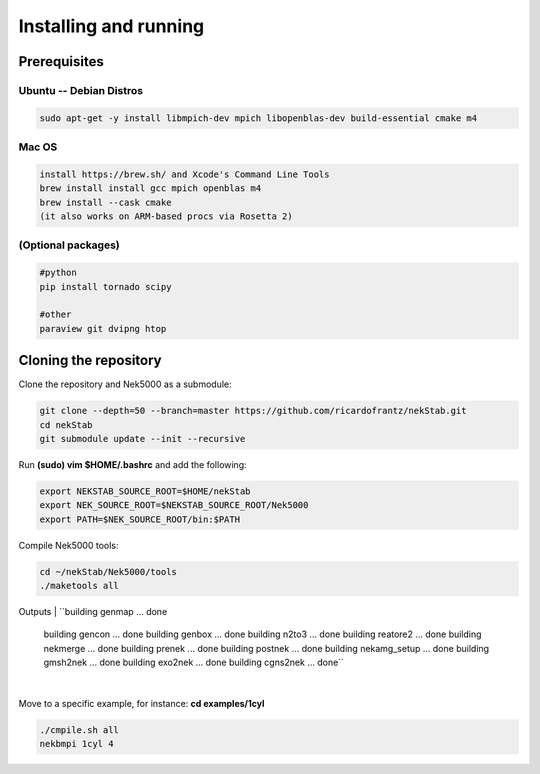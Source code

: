 Installing and running
======================


----------------------------------------------
Prerequisites
----------------------------------------------

Ubuntu -- Debian Distros 
----------------------------------------------
.. code:: bash

    sudo apt-get -y install libmpich-dev mpich libopenblas-dev build-essential cmake m4

Mac OS 
------ 
.. code:: bash

    install https://brew.sh/ and Xcode's Command Line Tools
    brew install install gcc mpich openblas m4
    brew install --cask cmake
    (it also works on ARM-based procs via Rosetta 2)

(Optional packages)
-------------------
.. code:: bash

    #python
    pip install tornado scipy
    
    #other 
    paraview git dvipng htop 

----------------------
Cloning the repository
----------------------

Clone the repository and Nek5000 as a submodule:

.. code:: bash

    git clone --depth=50 --branch=master https://github.com/ricardofrantz/nekStab.git
    cd nekStab
    git submodule update --init --recursive

Run **(sudo) vim $HOME/.bashrc** and add the following:

.. code:: bash

    export NEKSTAB_SOURCE_ROOT=$HOME/nekStab
    export NEK_SOURCE_ROOT=$NEKSTAB_SOURCE_ROOT/Nek5000
    export PATH=$NEK_SOURCE_ROOT/bin:$PATH

Compile Nek5000 tools:

.. code:: bash

    cd ~/nekStab/Nek5000/tools
    ./maketools all


Outputs
| ``building genmap ... done
    building gencon ... done
    building genbox ... done
    building n2to3 ... done
    building reatore2 ... done
    building nekmerge ... done 
    building prenek ... done 
    building postnek ... done 
    building nekamg_setup ... done 
    building gmsh2nek ... done
    building exo2nek ... done 
    building cgns2nek ... done``
| 

Move to a specific example, for instance: **cd examples/1cyl**

.. code:: bash

    ./cmpile.sh all
    nekbmpi 1cyl 4
